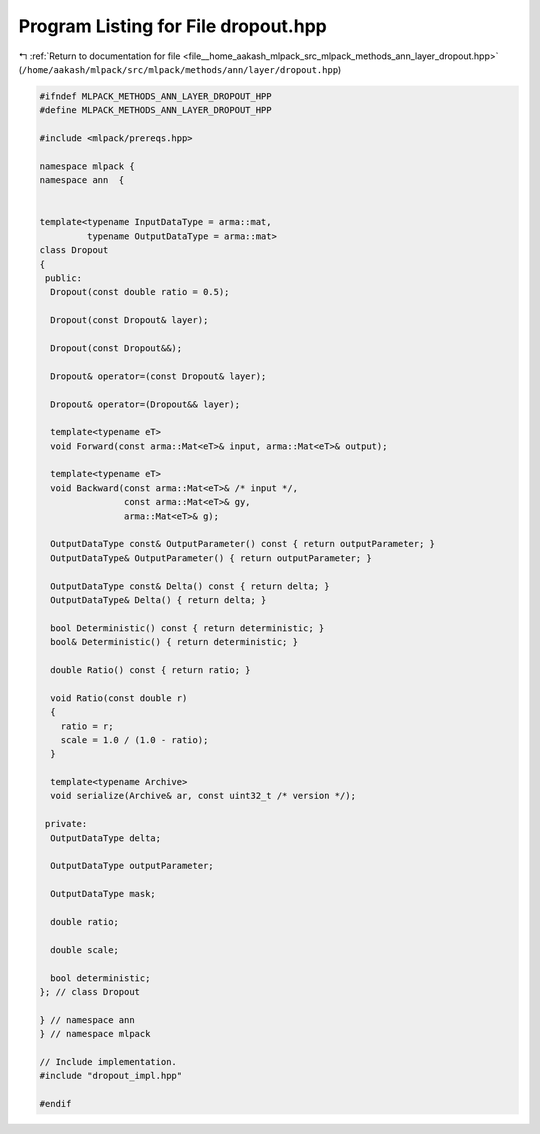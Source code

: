 
.. _program_listing_file__home_aakash_mlpack_src_mlpack_methods_ann_layer_dropout.hpp:

Program Listing for File dropout.hpp
====================================

|exhale_lsh| :ref:`Return to documentation for file <file__home_aakash_mlpack_src_mlpack_methods_ann_layer_dropout.hpp>` (``/home/aakash/mlpack/src/mlpack/methods/ann/layer/dropout.hpp``)

.. |exhale_lsh| unicode:: U+021B0 .. UPWARDS ARROW WITH TIP LEFTWARDS

.. code-block:: cpp

   
   #ifndef MLPACK_METHODS_ANN_LAYER_DROPOUT_HPP
   #define MLPACK_METHODS_ANN_LAYER_DROPOUT_HPP
   
   #include <mlpack/prereqs.hpp>
   
   namespace mlpack {
   namespace ann  {
   
   
   template<typename InputDataType = arma::mat,
            typename OutputDataType = arma::mat>
   class Dropout
   {
    public:
     Dropout(const double ratio = 0.5);
   
     Dropout(const Dropout& layer);
   
     Dropout(const Dropout&&);
   
     Dropout& operator=(const Dropout& layer);
   
     Dropout& operator=(Dropout&& layer);
   
     template<typename eT>
     void Forward(const arma::Mat<eT>& input, arma::Mat<eT>& output);
   
     template<typename eT>
     void Backward(const arma::Mat<eT>& /* input */,
                   const arma::Mat<eT>& gy,
                   arma::Mat<eT>& g);
   
     OutputDataType const& OutputParameter() const { return outputParameter; }
     OutputDataType& OutputParameter() { return outputParameter; }
   
     OutputDataType const& Delta() const { return delta; }
     OutputDataType& Delta() { return delta; }
   
     bool Deterministic() const { return deterministic; }
     bool& Deterministic() { return deterministic; }
   
     double Ratio() const { return ratio; }
   
     void Ratio(const double r)
     {
       ratio = r;
       scale = 1.0 / (1.0 - ratio);
     }
   
     template<typename Archive>
     void serialize(Archive& ar, const uint32_t /* version */);
   
    private:
     OutputDataType delta;
   
     OutputDataType outputParameter;
   
     OutputDataType mask;
   
     double ratio;
   
     double scale;
   
     bool deterministic;
   }; // class Dropout
   
   } // namespace ann
   } // namespace mlpack
   
   // Include implementation.
   #include "dropout_impl.hpp"
   
   #endif
